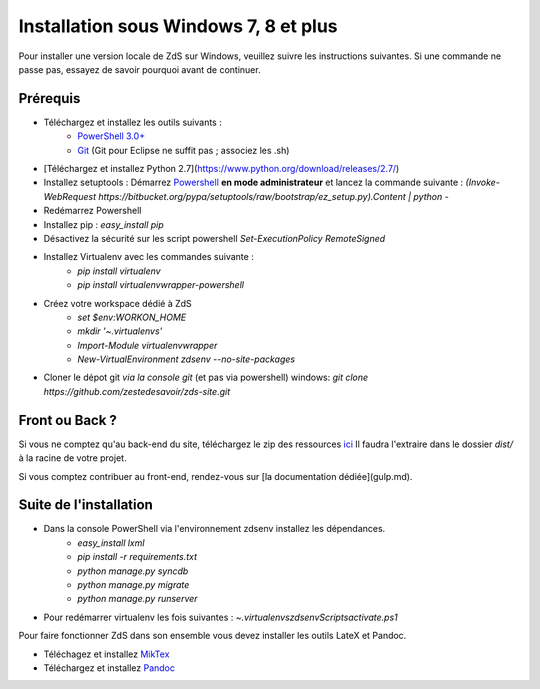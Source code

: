 =========================================
Installation sous **Windows 7, 8** et plus
=========================================

Pour installer une version locale de ZdS sur Windows, veuillez suivre les instructions suivantes.
Si une commande ne passe pas, essayez de savoir pourquoi avant de continuer.

Prérequis
=========

- Téléchargez et installez les outils suivants :
    - `PowerShell 3.0+ <http://www.microsoft.com/fr-fr/download/details.aspx?id=40855>`_
    - `Git <http://git-scm.com/download/win>`_ (Git pour Eclipse ne suffit pas ; associez les .sh)
- [Téléchargez et installez Python 2.7](https://www.python.org/download/releases/2.7/)
- Installez setuptools : Démarrez `Powershell <http://fr.wikipedia.org/wiki/Windows_PowerShell>`_ **en mode administrateur** et lancez la commande suivante : `(Invoke-WebRequest https://bitbucket.org/pypa/setuptools/raw/bootstrap/ez_setup.py).Content | python -`
- Redémarrez Powershell
- Installez pip : `easy_install pip`
- Désactivez la sécurité sur les script powershell `Set-ExecutionPolicy RemoteSigned`
- Installez Virtualenv avec les commandes suivante : 
    - `pip install virtualenv`
    - `pip install virtualenvwrapper-powershell`
- Créez votre workspace dédié à ZdS
    - `set $env:WORKON_HOME`
    - `mkdir '~\.virtualenvs'`
    - `Import-Module virtualenvwrapper`
    - `New-VirtualEnvironment zdsenv --no-site-packages`
- Cloner le dépot git *via la console git* (et pas via powershell) windows: `git clone https://github.com/zestedesavoir/zds-site.git`

Front ou Back ?
=========

Si vous ne comptez qu'au back-end du site, téléchargez le zip des ressources `ici <http://zestedesavoir.com/static/pack.zip>`_
Il faudra l'extraire dans le dossier `dist/` à la racine de votre projet.

Si vous comptez contribuer au front-end, rendez-vous sur [la documentation dédiée](gulp.md).

Suite de l'installation
=========

- Dans la console PowerShell via l'environnement zdsenv installez les dépendances.
    - `easy_install lxml`
    - `pip install -r requirements.txt`
    - `python manage.py syncdb`
    - `python manage.py migrate`
    - `python manage.py runserver`
- Pour redémarrer virtualenv les fois suivantes : `~\.virtualenvs\zdsenv\Scripts\activate.ps1` 

Pour faire fonctionner ZdS dans son ensemble vous devez installer les outils LateX et Pandoc.

- Téléchagez et installez `MikTex <http://miktex.org/download>`_
- Téléchargez et installez `Pandoc <https://github.com/jgm/pandoc/releases>`_
